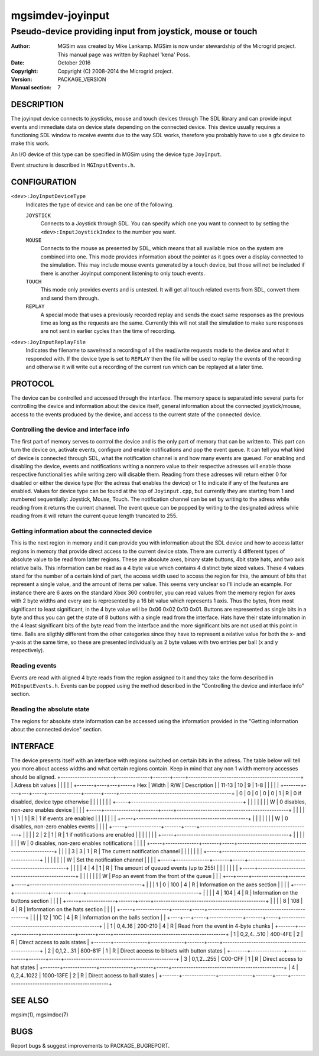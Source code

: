 ==================
 mgsimdev-joyinput
==================

-------------------------------------------------------------
 Pseudo-device providing input from joystick, mouse or touch
-------------------------------------------------------------

:Author: MGSim was created by Mike Lankamp. MGSim is now under
   stewardship of the Microgrid project. This manual page was written
   by Raphael 'kena' Poss.
:Date: October 2016
:Copyright: Copyright (C) 2008-2014 the Microgrid project.
:Version: PACKAGE_VERSION
:Manual section: 7


DESCRIPTION
===========

The joyinput device connects to joysticks, mouse and touch devices through
The SDL library and can provide input events and immediate data on device
state depending on the connected device.
This device usually requires a functioning SDL window to receive events due
to the way SDL works, therefore you probably have to use a gfx device to make
this work.

An I/O device of this type can be specified in MGSim using the device
type ``JoyInput``.

Event structure is described in ``MGInputEvents.h``.

CONFIGURATION
=============

``<dev>:JoyInputDeviceType``
   Indicates the type of device and can be one of the following.

   ``JOYSTICK``
      Connects to a Joystick through SDL. You can specify which one
      you want to connect to by setting the ``<dev>:InputJoystickIndex``
      to the number you want.

   ``MOUSE``
      Connects to the mouse as presented by SDL, which means that all
      available mice on the system are combined into one. This mode
      provides information about the pointer as it goes over a display
      connected to the simulation. This may include mouse events generated
      by a touch device, but those will not be included if there is another
      JoyInput component listening to only touch events.

   ``TOUCH``
      This mode only provides events and is untested. It will get all
      touch related events from SDL, convert them and send them through.

   ``REPLAY``
      A special mode that uses a previously recorded replay and sends the exact
      same responses as the previous time as long as the requests are the same.
      Currently this will not stall the simulation to make sure responses are not
      sent in earlier cycles than the time of recording.

``<dev>:JoyInputReplayFile``
   Indicates the filename to save/read a recording of all the read/write requests
   made to the device and what it responded with. If the device type is set to
   ``REPLAY`` then the file will be used to replay the events of the recording
   and otherwise it will write out a recording of the current run which can be
   replayed at a later time.


PROTOCOL
========

The device can be controlled and accessed through the interface.
The memory space is separated into several parts for controlling
the device and information about the device itself, general information about
the connected joystick/mouse, access to the events produced by the device, and
access to the current state of the connected device.

Controlling the device and interface info
-----------------------------------------
The first part of memory serves to control the device and is the only part of memory
that can be written to. This part can turn the device on, activate events, configure
and enable notifications and pop the event queue. It can tell you what kind of device
is connected through SDL, what the notification channel is and how many events are
queued.
For enabling and disabling the device, events and notifications writing a nonzero value
to their respective adresses will enable those respective functionalities while writing
zero will disable them. Reading from these adresses will return either 0 for disabled
or either the device type (for the adress that enables the device) or 1 to indicate if
any of the features are enabled.
Values for device type can be found at the top of ``Joyinput.cpp``, but currently they are starting from 1 and numbered sequentially: Joystick, Mouse, Touch.
The notification channel can be set by writing to the adress while reading from it returns the current channel.
The event queue can be popped by writing to the designated adress while reading from it will return the current queue length truncated to 255.

Getting information about the connected device
----------------------------------------------
This is the next region in memory and it can provide you with information about the SDL
device and how to access latter regions in memory that provide direct access to the current device state.
There are currently 4 different types of absolute value to be read from latter regions.
These are absolute axes, binary state buttons, 4bit state hats, and two axis relative balls.
This information can be read as a 4 byte value which contains 4 distinct byte sized values. These 4 values stand for the number of a certain kind of part, the access width
used to access the region for this, the amount of bits that represent a single value, and the amount of items per value.
This seems very unclear so I'll include an example.
For instance there are 6 axes on the standard Xbox 360 controller, you can read values
from the memory region for axes with 2 byte widths and every axe is represented by a
16 bit value which represents 1 axis. Thus the bytes, from most significant to least
significant, in the 4 byte value will be 0x06 0x02 0x10 0x01.
Buttons are represented as single bits in a byte and thus you can get the state of
8 buttons with a single read from the interface.
Hats have their state information in the 4 least significant bits of the byte read
from the interface and the more significant bits are not used at this point in time.
Balls are sligthly different from the other categories since they have to represent a
relative value for both the x- and y-axis at the same time, so these are presented individually as 2 byte values with two entries per ball (x and y respectively).

Reading events
--------------
Events are read with aligned 4 byte reads from the region assigned to it and they take the form described in ``MGInputEvents.h``. Events can be popped using the method described in the "Controlling the device and interface info" section.

Reading the absolute state
--------------------------
The regions for absolute state information can be accessed using the information provided in the "Getting information about the connected device" section.


INTERFACE
=========

The device presents itself with an interface with regions switched on certain bits in
the adress. The table below will tell you more about access widths and what certain
regions contain. Keep in mind that any non 1 width memory accesses should be aligned.
+----------------------+--------------+-------+-----+-----------------------------------------------+
| Adress bit values    |              |       |     |                                               |
+-------+----+---+-----+ Hex          | Width | R/W | Description                                   |
| 11-13 | 10 | 9 | 1-8 |              |       |     |                                               |
+-------+----+---+-----+--------------+-------+-----+-----------------------------------------------+
|     0 |  0 | 0 |   0 |            0 |   1   |  R  | 0 if disabled, device type otherwise          |
|       |    |   |     |              |       +-----+-----------------------------------------------+
|       |    |   |     |              |       |  W  | 0 disables, non-zero enables device           |
|       |    |   +-----+--------------+-------+-----+-----------------------------------------------+
|       |    |   |   1 |            1 |   1   |  R  | 1 if events are enabled                       |
|       |    |   |     |              |       +-----+-----------------------------------------------+
|       |    |   |     |              |       |  W  | 0 disables, non-zero enables events           |
|       |    |   +-----+--------------+-------+-----+-----------------------------------------------+
|       |    |   |   2 |            2 |   1   |  R  | 1 if notifications are enabled                |
|       |    |   |     |              |       +-----+-----------------------------------------------+
|       |    |   |     |              |       |  W  | 0 disables, non-zero enables notifications    |
|       |    |   +-----+--------------+-------+-----+-----------------------------------------------+
|       |    |   |   3 |            3 |   1   |  R  | The current notification channel              |
|       |    |   |     |              |       +-----+-----------------------------------------------+
|       |    |   |     |              |       |  W  | Set the notification channel                  |
|       |    |   +-----+--------------+-------+-----+-----------------------------------------------+
|       |    |   |   4 |            4 |   1   |  R  | The amount of queued events (up to 255)       |
|       |    |   |     |              |       +-----+-----------------------------------------------+
|       |    |   |     |              |       |  W  | Pop an event from the front of the queue      |
|       |    +---+-----+--------------+-------+-----+-----------------------------------------------+
|       |    | 1 |   0 |          100 |   4   |  R  | Information on the axes section               |
|       |    |   +-----+--------------+-------+-----+-----------------------------------------------+
|       |    |   |   4 |          104 |   4   |  R  | Information on the buttons section            |
|       |    |   +-----+--------------+-------+-----+-----------------------------------------------+
|       |    |   |   8 |          108 |   4   |  R  | Information on the hats section               |
|       |    |   +-----+--------------+-------+-----+-----------------------------------------------+
|       |    |   |  12 |          10C |   4   |  R  | Information on the balls section              |
|       +----+---+-----+--------------+-------+-----+-----------------------------------------------+
|       |  1 | 0,4..16 |      200-210 |   4   |  R  | Read from the event in 4-byte chunks          |
+-------+----+---------+--------------+-------+-----+-----------------------------------------------+
|     1 |  0,2,4...510 |      400-4FE |   2   |  R  | Direct access to axis states                  |
+-------+--------------+--------------+-------+-----+-----------------------------------------------+
|     2 |   0,1,2...31 |      800-81F |   1   |  R  | Direct access to bitsets with button states   |
+-------+--------------+--------------+-------+-----+-----------------------------------------------+
|     3 |  0,1,2...255 |      C00-CFF |   1   |  R  | Direct access to hat states                   |
+-------+--------------+--------------+-------+-----+-----------------------------------------------+
|     4 |  0,2,4..1022 |    1000-13FE |   2   |  R  | Direct access to ball states                  |
+-------+--------------+--------------+-------+-----+-----------------------------------------------+


SEE ALSO
========

mgsim(1), mgsimdoc(7)

BUGS
====

Report bugs & suggest improvements to PACKAGE_BUGREPORT.
